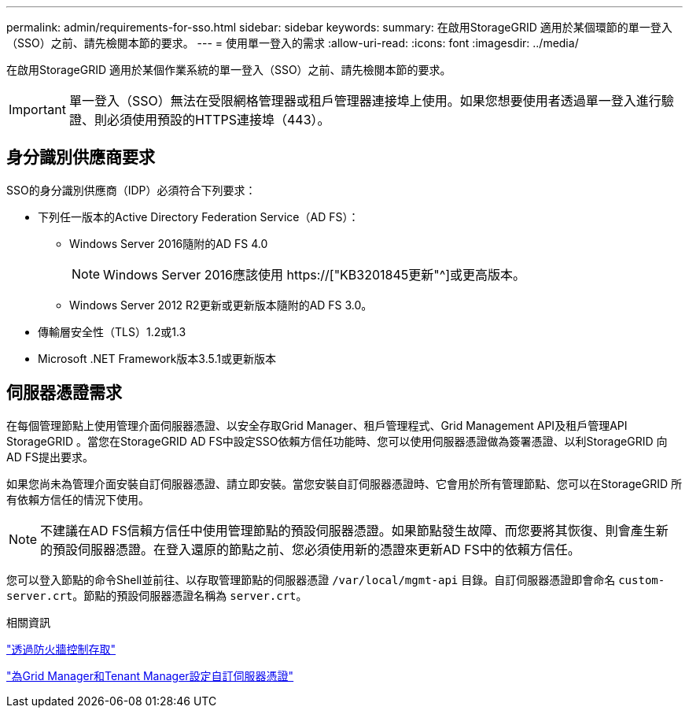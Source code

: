 ---
permalink: admin/requirements-for-sso.html 
sidebar: sidebar 
keywords:  
summary: 在啟用StorageGRID 適用於某個環節的單一登入（SSO）之前、請先檢閱本節的要求。 
---
= 使用單一登入的需求
:allow-uri-read: 
:icons: font
:imagesdir: ../media/


[role="lead"]
在啟用StorageGRID 適用於某個作業系統的單一登入（SSO）之前、請先檢閱本節的要求。


IMPORTANT: 單一登入（SSO）無法在受限網格管理器或租戶管理器連接埠上使用。如果您想要使用者透過單一登入進行驗證、則必須使用預設的HTTPS連接埠（443）。



== 身分識別供應商要求

SSO的身分識別供應商（IDP）必須符合下列要求：

* 下列任一版本的Active Directory Federation Service（AD FS）：
+
** Windows Server 2016隨附的AD FS 4.0
+

NOTE: Windows Server 2016應該使用 https://["KB3201845更新"^]或更高版本。

** Windows Server 2012 R2更新或更新版本隨附的AD FS 3.0。


* 傳輸層安全性（TLS）1.2或1.3
* Microsoft .NET Framework版本3.5.1或更新版本




== 伺服器憑證需求

在每個管理節點上使用管理介面伺服器憑證、以安全存取Grid Manager、租戶管理程式、Grid Management API及租戶管理API StorageGRID 。當您在StorageGRID AD FS中設定SSO依賴方信任功能時、您可以使用伺服器憑證做為簽署憑證、以利StorageGRID 向AD FS提出要求。

如果您尚未為管理介面安裝自訂伺服器憑證、請立即安裝。當您安裝自訂伺服器憑證時、它會用於所有管理節點、您可以在StorageGRID 所有依賴方信任的情況下使用。


NOTE: 不建議在AD FS信賴方信任中使用管理節點的預設伺服器憑證。如果節點發生故障、而您要將其恢復、則會產生新的預設伺服器憑證。在登入還原的節點之前、您必須使用新的憑證來更新AD FS中的依賴方信任。

您可以登入節點的命令Shell並前往、以存取管理節點的伺服器憑證 `/var/local/mgmt-api` 目錄。自訂伺服器憑證即會命名 `custom-server.crt`。節點的預設伺服器憑證名稱為 `server.crt`。

.相關資訊
link:controlling-access-through-firewalls.html["透過防火牆控制存取"]

link:configuring-custom-server-certificate-for-grid-manager-tenant-manager.html["為Grid Manager和Tenant Manager設定自訂伺服器憑證"]
